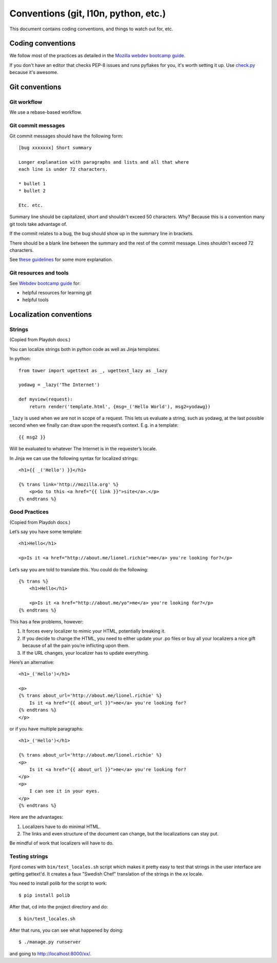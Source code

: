 =====================================
Conventions (git, l10n, python, etc.)
=====================================

This document contains coding conventions, and things to watch out
for, etc.


Coding conventions
==================

We follow most of the practices as detailed in the `Mozilla webdev
bootcamp guide
<http://mozweb.readthedocs.org/en/latest/coding.html>`_.

If you don't have an editor that checks PEP-8 issues and runs pyflakes
for you, it's worth setting it up. Use `check.py
<https://github.com/jbalogh/check>`_ because it's awesome.


Git conventions
===============

Git workflow
------------

We use a rebase-based workflow.


Git commit messages
-------------------

Git commit messages should have the following form::

    [bug xxxxxxx] Short summary

    Longer explanation with paragraphs and lists and all that where
    each line is under 72 characters.

    * bullet 1
    * bullet 2

    Etc. etc.


Summary line should be capitalized, short and shouldn't exceed 50
characters. Why? Because this is a convention many git tools take
advantage of.

If the commit relates to a bug, the bug should show up in the summary
line in brackets.

There should be a blank line between the summary and the rest of the
commit message. Lines shouldn't exceed 72 characters.

See `these guidelines
<http://tbaggery.com/2008/04/19/a-note-about-git-commit-messages.html>`_
for some more explanation.


Git resources and tools
-----------------------

See `Webdev bootcamp guide
<http://mozweb.readthedocs.org/en/latest/git.html#git-and-github>`_
for:

* helpful resources for learning git
* helpful tools


Localization conventions
========================

Strings
-------

(Copied from Playdoh docs.)

You can localize strings both in python code as well as Jinja templates.

In python::

    from tower import ugettext as _, ugettext_lazy as _lazy

    yodawg = _lazy('The Internet')

    def myview(request):
        return render('template.html', {msg=_('Hello World'), msg2=yodawg})

``_lazy`` is used when we are not in scope of a request. This lets us
evaluate a string, such as yodawg, at the last possible second when we
finally can draw upon the request’s context. E.g. in a template::

    {{ msg2 }}

Will be evaluated to whatever The Internet is in the requester’s
locale.

In Jinja we can use the following syntax for localized strings::

    <h1>{{ _('Hello') }}</h1>

    {% trans link='http://mozilla.org' %}
        <p>Go to this <a href="{{ link }}">site</a>.</p>
    {% endtrans %}


Good Practices
--------------

(Copied from Playdoh docs.)

Let’s say you have some template::

    <h1>Hello</h1>

    <p>Is it <a href="http://about.me/lionel.richie">me</a> you're looking for?</p>

Let’s say you are told to translate this. You could do the following::

    {% trans %}
        <h1>Hello</h1>

        <p>Is it <a href="http://about.me/yo">me</a> you're looking for?</p>
    {% endtrans %}

This has a few problems, however:

1. It forces every localizer to mimic your HTML, potentially breaking it.

2. If you decide to change the HTML, you need to either update your
   .po files or buy all your localizers a nice gift because of all the
   pain you’re inflicting upon them.

3.  If the URL changes, your localizer has to update everything.

Here’s an alternative::

    <h1>_('Hello')</h1>

    <p>
    {% trans about_url='http://about.me/lionel.richie' %}
        Is it <a href="{{ about_url }}">me</a> you're looking for?
    {% endtrans %}
    </p>

or if you have multiple paragraphs::

    <h1>_('Hello')</h1>

    {% trans about_url='http://about.me/lionel.richie' %}
    <p>
        Is it <a href="{{ about_url }}">me</a> you're looking for?
    </p>
    <p>
        I can see it in your eyes.
    </p>
    {% endtrans %}

Here are the advantages:

1. Localizers have to do minimal HTML.
2. The links and even structure of the document can change, but the
   localizations can stay put.

Be mindful of work that localizers will have to do.


.. seealso::

   http://playdoh.readthedocs.org/en/latest/userguide/l10n.html#localization-l10n
     Localization (l10n) in the Playdoh docs


Testing strings
---------------

Fjord comes with ``bin/test_locales.sh`` script which makes it pretty
easy to test that strings in the user interface are getting gettext'd.
It creates a faux "Swedish Chef" translation of the strings in the
`xx` locale.

You need to install polib for the script to work::

    $ pip install polib

After that, cd into the project directory and do::

    $ bin/test_locales.sh

After that runs, you can see what happened by doing::

    $ ./manage.py runserver

and going to `<http://localhost:8000/xx/>`_.
